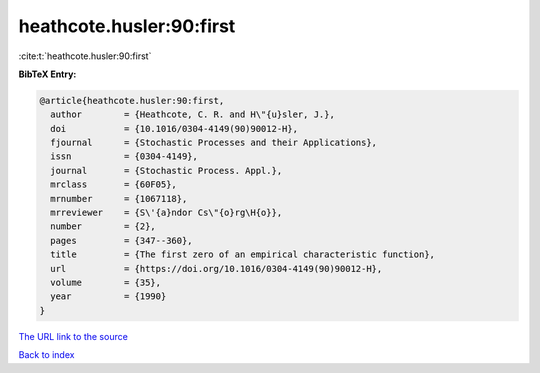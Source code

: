 heathcote.husler:90:first
=========================

:cite:t:`heathcote.husler:90:first`

**BibTeX Entry:**

.. code-block:: bibtex

   @article{heathcote.husler:90:first,
     author        = {Heathcote, C. R. and H\"{u}sler, J.},
     doi           = {10.1016/0304-4149(90)90012-H},
     fjournal      = {Stochastic Processes and their Applications},
     issn          = {0304-4149},
     journal       = {Stochastic Process. Appl.},
     mrclass       = {60F05},
     mrnumber      = {1067118},
     mrreviewer    = {S\'{a}ndor Cs\"{o}rg\H{o}},
     number        = {2},
     pages         = {347--360},
     title         = {The first zero of an empirical characteristic function},
     url           = {https://doi.org/10.1016/0304-4149(90)90012-H},
     volume        = {35},
     year          = {1990}
   }

`The URL link to the source <https://doi.org/10.1016/0304-4149(90)90012-H>`__


`Back to index <../By-Cite-Keys.html>`__
